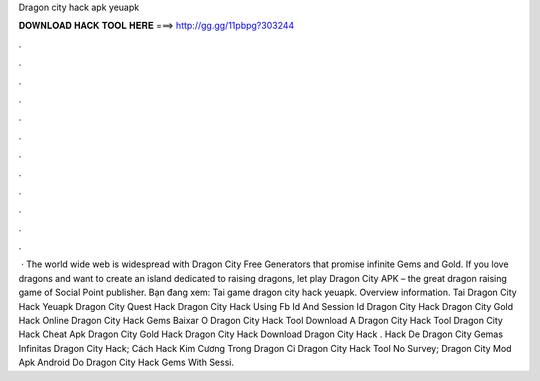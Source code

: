 Dragon city hack apk yeuapk

𝐃𝐎𝐖𝐍𝐋𝐎𝐀𝐃 𝐇𝐀𝐂𝐊 𝐓𝐎𝐎𝐋 𝐇𝐄𝐑𝐄 ===> http://gg.gg/11pbpg?303244

.

.

.

.

.

.

.

.

.

.

.

.

 · The world wide web is widespread with Dragon City Free Generators that promise infinite Gems and Gold. If you love dragons and want to create an island dedicated to raising dragons, let play Dragon City APK – the great dragon raising game of Social Point publisher. Bạn đang xem: Tai game dragon city hack yeuapk. Overview information. Tai Dragon City Hack Yeuapk Dragon City Quest Hack Dragon City Hack Using Fb Id And Session Id Dragon City Hack Dragon City Gold Hack Online Dragon City Hack Gems Baixar O Dragon City Hack Tool Download A Dragon City Hack Tool Dragon City Hack Cheat Apk Dragon City Gold Hack Dragon City Hack Download Dragon City Hack .  Hack De Dragon City Gemas Infinitas   Dragon City Hack;  Cách Hack Kim Cương Trong Dragon Ci  Dragon City Hack Tool No Survey;  Dragon City Mod Apk Android Do  Dragon City Hack Gems With Sessi.